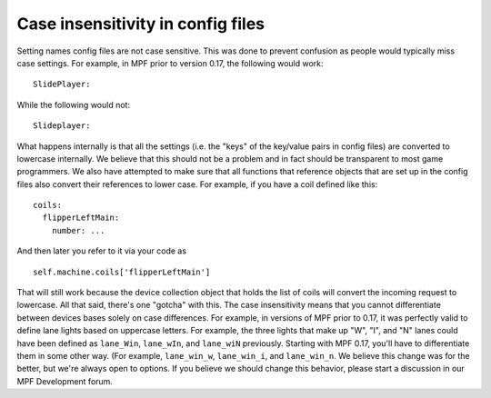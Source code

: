 Case insensitivity in config files
==================================

Setting names config files are not case sensitive. This was done to prevent confusion
as people would typically miss case settings. For example, in MPF
prior to version 0.17, the following would work:

::

    SlidePlayer:

While the following would not:

::

    Slideplayer:

What happens internally is that all the
settings (i.e. the "keys" of the key/value pairs in config files) are
converted to lowercase internally. We believe that this should not be
a problem and in fact should be transparent to most game programmers.
We also have attempted to make sure that all functions that reference
objects that are set up in the config files also convert their
references to lower case. For example, if you have a coil defined like
this:

::

    coils:
      flipperLeftMain:
        number: ...

And then later you refer to it via your code as

::

    self.machine.coils['flipperLeftMain']


That will still work because the device collection object that holds
the list of coils will convert the incoming request to lowercase. All
that said, there's one "gotcha" with this. The case insensitivity
means that you cannot differentiate between devices bases solely on
case differences. For example, in versions of MPF prior to 0.17, it
was perfectly valid to define lane lights based on uppercase letters.
For example, the three lights that make up "W", "I", and "N" lanes
could have been defined as ``lane_Win``, ``lane_wIn``, and ``lane_wiN``
previously. Starting with MPF 0.17, you'll have to differentiate them
in some other way. (For example, ``lane_win_w``, ``lane_win_i``, and
``lane_win_n``. We believe this change was for the better, but we're
always open to options. If you believe we should change this behavior,
please start a discussion in our MPF Development forum.
